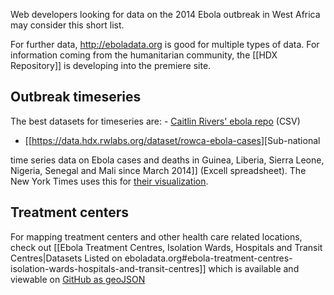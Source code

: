 Web developers looking for data on the 2014 Ebola outbreak in West
Africa may consider this short list.

For further data, http://eboladata.org is good for multiple types of
data. For information coming from the humanitarian community, the [[HDX
Repository]] is developing into the premiere site.

** Outbreak timeseries
   :PROPERTIES:
   :CUSTOM_ID: outbreak-timeseries
   :END:

The best datasets for timeseries are: -
[[https://github.com/cmrivers/ebola][Caitlin Rivers' ebola repo]] (CSV)
- [[https://data.hdx.rwlabs.org/dataset/rowca-ebola-cases][Sub-national
time series data on Ebola cases and deaths in Guinea, Liberia, Sierra
Leone, Nigeria, Senegal and Mali since March 2014]] (Excell
spreadsheet). The New York Times uses this for
[[http://www.nytimes.com/interactive/2014/07/31/world/africa/ebola-virus-outbreak-qa.html][their
visualization]].

** Treatment centers
   :PROPERTIES:
   :CUSTOM_ID: treatment-centers
   :END:

For mapping treatment centers and other health care related locations,
check out [[Ebola Treatment Centres, Isolation Wards, Hospitals and
Transit Centres|Datasets Listed on
eboladata.org#ebola-treatment-centres-isolation-wards-hospitals-and-transit-centres]]
which is available and viewable on
[[https://github.com/BrcMapsTeam/Ebola_2014_West_Africa_geojsons/blob/master/Ebola_medical_centres_open_closed_pending.geojson][GitHub
as geoJSON]]
